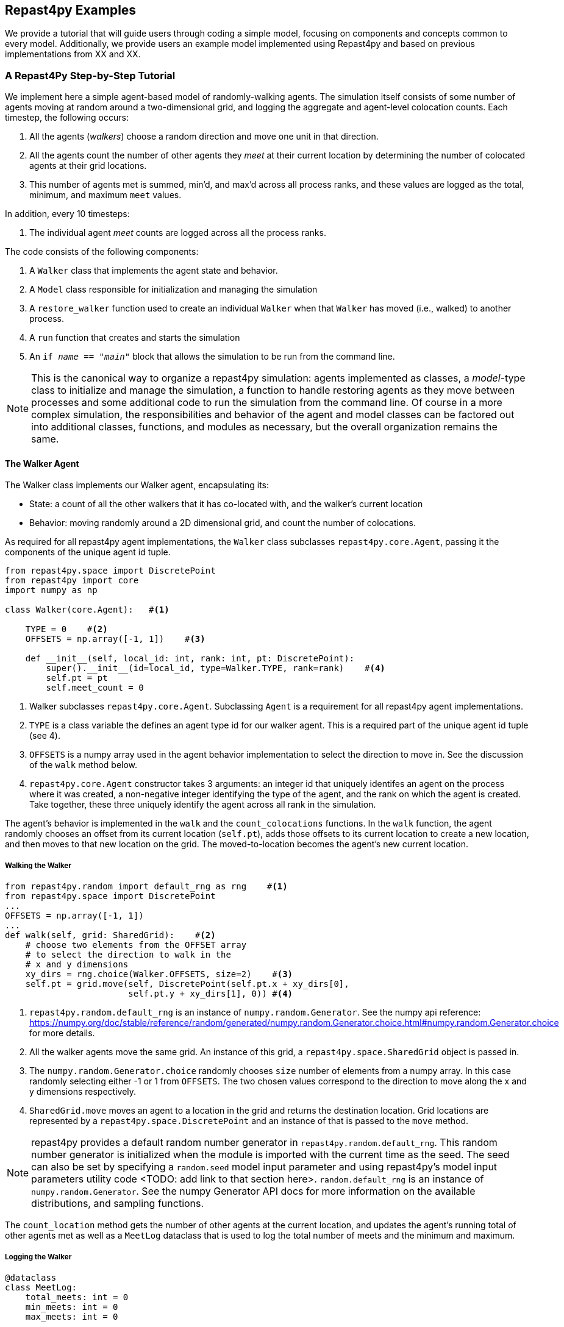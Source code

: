 == Repast4py Examples
We provide a tutorial that will guide users through coding a simple model, focusing on components and concepts common to every model.
Additionally, we provide users an example model implemented using Repast4py and based on previous implementations from XX and XX.

=== A Repast4Py Step-by-Step Tutorial
We implement here a simple agent-based model of randomly-walking agents.
The simulation itself consists of some number of agents moving at random around a two-dimensional grid, and logging the aggregate and agent-level colocation counts. 
Each timestep, the following occurs:

1. All the agents (_walkers_) choose a random direction and move one unit in that direction.
2. All the agents count the number of other agents they _meet_ at their current location by
determining the number of colocated agents at their grid locations.
3. This number of agents met is summed, min'd, and max'd across all process ranks, and these 
values are logged as the total, minimum, and maximum `meet` values.

In addition, every 10 timesteps: 

1. The individual agent _meet_ counts are logged across all the process ranks.

The code consists of the following components:

1. A `Walker` class that implements the agent state and behavior.
2. A `Model` class responsible for initialization and managing the simulation
3. A `restore_walker` function used to create an individual `Walker` when that
`Walker` has moved (i.e., walked) to another process.
4. A `run` function that creates and starts the simulation
5. An `if __name__ == "__main__"` block that allows the simulation to be run
from the command line.

NOTE: This is the canonical way to organize a repast4py simulation: agents implemented as classes,
a _model_-type class to initialize and manage the simulation, a function to handle restoring agents
as they move between processes and some additional code to run the simulation from the command line. Of course in a more complex simulation, the responsibilities and behavior of the agent and model classes can be factored out into additional classes, functions, and modules as necessary, but the overall
organization remains the same.

==== The Walker Agent

The Walker class implements our Walker agent, encapsulating its:

* State: a count of all the other walkers that it has co-located with, and the walker's current location
* Behavior: moving randomly around a 2D dimensional grid, and count the number
of colocations.

As required for all repast4py agent implementations, the `Walker` class subclasses
`repast4py.core.Agent`, passing it the components of the unique agent id tuple.


[source,python,numbered]
----
from repast4py.space import DiscretePoint
from repast4py import core
import numpy as np

class Walker(core.Agent):   #<1>

    TYPE = 0    #<2>
    OFFSETS = np.array([-1, 1])    #<3>  

    def __init__(self, local_id: int, rank: int, pt: DiscretePoint):    
        super().__init__(id=local_id, type=Walker.TYPE, rank=rank)    #<4>
        self.pt = pt
        self.meet_count = 0
----
<1> Walker subclasses `repast4py.core.Agent`. Subclassing `Agent` is a requirement for all repast4py agent implementations.
<2> `TYPE` is a class variable the defines an agent type id for our walker agent. This is a required
part of the unique agent id tuple (see 4).
<3> `OFFSETS` is a numpy array used in the agent behavior implementation to select the direction to move in. See the discussion of the `walk` method below.
<4> `repast4py.core.Agent` constructor takes 3 arguments: an integer id that uniquely identifes an
agent on the process where it was created, a non-negative integer identifying the type of the agent, and
the rank on which the agent is created. Take together, these three uniquely identify the agent
across all rank in the simulation.

The agent's behavior is implemented in the `walk` and the `count_colocations` functions.
In the `walk` function, the agent randomly chooses an offset from its current location (`self.pt`),
adds those offsets to its current location to create a new location, and then moves to that new
location on the grid. The moved-to-location becomes the agent's new current location.

===== Walking the Walker

[source,python,numbered]
----
from repast4py.random import default_rng as rng    #<1>
from repast4py.space import DiscretePoint
...
OFFSETS = np.array([-1, 1])
...
def walk(self, grid: SharedGrid):    #<2>
    # choose two elements from the OFFSET array
    # to select the direction to walk in the
    # x and y dimensions
    xy_dirs = rng.choice(Walker.OFFSETS, size=2)    #<3>
    self.pt = grid.move(self, DiscretePoint(self.pt.x + xy_dirs[0], 
                        self.pt.y + xy_dirs[1], 0)) #<4>
----
<1> `repast4py.random.default_rng` is an instance of `numpy.random.Generator`. See the numpy
api reference: https://numpy.org/doc/stable/reference/random/generated/numpy.random.Generator.choice.html#numpy.random.Generator.choice for more details.
<2> All the walker agents move the same grid. An instance of this grid, a `repast4py.space.SharedGrid` object is passed in.
<3> The `numpy.random.Generator.choice` randomly chooses `size` number of elements
from a numpy array. In this case randomly selecting either -1 or 1 from `OFFSETS`. The
two chosen values correspond to the direction to move along the x and y dimensions respectively.
<4> `SharedGrid.move` moves an agent to a location in the grid and returns the destination location. Grid locations are represented by a `repast4py.space.DiscretePoint` and an instance of
that is passed to the `move` method.


NOTE: repast4py provides a default random number generator in `repast4py.random.default_rng`. This
random number generator is initialized when the module is imported with the current time as the seed.
The seed can also be set by specifying a `random.seed` model input parameter and using repast4py's model input parameters utility code <TODO: add link to that section here>. `random.default_rng` is an instance of `numpy.random.Generator`. See the numpy Generator API docs for
more information on the available distributions, and sampling functions.

The `count_location` method gets the number of other agents at the current location, and
updates the agent's running total of other agents met as well as a `MeetLog` dataclass
that is used to log the total number of meets and the minimum and maximum.

===== Logging the Walker

[source,python,numbered]
----
@dataclass
class MeetLog:
    total_meets: int = 0
    min_meets: int = 0
    max_meets: int = 0

...

def count_colocations(self, grid: SharedGrid, meet_log: MeetLog):
    # subtract self
    num_here = grid.get_num_agents(self.pt) - 1    #<1>
    meet_log.total_meets += num_here
    if num_here < meet_log.min_meets:
        meet_log.min_meets = num_here
    if num_here > meet_log.max_meets:
        meet_log.max_meets = num_here
    self.meet_count += num_here
----
<1> `SharedGrid.get_num_agents` returns the number of agents at specified location.

TIP: To learn more about built-in agent and grid functionality, see the API documentation for `repast4py.core.Agent`, and for `repast4py.space.SharedGrid`.


As we will see below, the Model class will schedule the execution of these two functions on every agent on every timestep. In this way, each agent executes its behavior each timestep.

===== Serializing the Walker

When a `Walker` walks beyond the bounds of the local grid managed by its current
process rank, or when populating the buffer area of the local grid sections, 
repast4py needs serialize the `Walker` state to a tuple, which is then used
to recreate that `Walker` on a different process. The `Walker.save` method
performs this serialization, saving the agent's unique id, its current meet count,
and location.

[source,python,numbered]
----
def save(self) -> Tuple:
    """Saves the state of this Walker as a Tuple.

    Returns:
        The saved state of this Walker.
    """
    return (self.uid, self.meet_count, self.pt.coordinates)    #<1>
----
<1> Returns the `Walker` state as a tuple. The first element of this
tuple *MUST* be the agent's unique id (`self.uid`). `self.pt` is
an instance of a `DiscretePoint` whose `coordinates` method
returns the point's coordinates as a numpy array.

IMPORTANT: Every agent must implement a `save` method that returns the
state of the agent as a tuple. The first element of this
tuple *MUST* be the agent's unique id (`self.uid`). The remaining elements
should encapsulate any dynamic agent state.

==== The Model Class

The Model class encapsulates the simulation, and is responsible for initialization: scheduling events, creating agents, and the grid the agents inhabit, and logging. In addition, the scheduled events
that drive the simulation forward are methods of the model class. 

In the `Model` constructor, we create the simulation schedule, the context that holds
our agents, the grid on which they move, the agents themselves, and the _loggers_ that
we use to log various simulation statistics to files. We begin with the constructor
signature, and the schedule runner creation. 

===== Scheduling Events

The SharedScheduledRunner class encapsulates a dynamic schedule of executable events shared and
synchronized across processes. Events are added to the scheduled for execution at a particular "tick".
The first valid tick is 0. Events will be executed in "tick" order, earliest before latest. Events
scheduled for the same tick will be executed in the order in which they
were added. If during the execution of a tick, an event is scheduled
before the executing tick (i.e., scheduled to occur in the past) then
that event is ignored. The scheduled is synchronized across process ranks
by determining the global cross-process minimum next scheduled even time, and executing events
for that time. In this way, no schedule runs ahead of any other. In practice an
event is no-argument function or method.

[source,python,numbered]
----
def __init__(self, comm: MPI.Intracomm, params: Dict):    #<1>
    # create the schedule
    self.runner = schedule.init_schedule_runner(comm)     #<2>
    self.runner.schedule_repeating_event(1, 1, self.step)    #<3>
    self.runner.schedule_repeating_event(1.1, 10, self.log_agents)
    self.runner.schedule_stop(params['stop.at'])    #<4>
    # once initialized the schedule runner can be accessed with schedule.runner
    schedule.runner().schedule_end_event(self.at_end)    #<5>
----
<1> The Model constructor takes an MPI communicator and a dictionary of model
input parameters as arguments.
<2> Before any events can be scheduled, the schedule runner must be initialized.
<3> Repeating events are scheduled with `schedule.repeating_event`. The first argument
is the start tick, and the second is the frequency to repeat at. This schedules `Model.step`
on this instance of the model to execute starting at tick 1 and then every tick thereafter. 
<4> `schedule_stop` schedules the tick at which the simulation should stop. At this tick,
events will no longer be popped off the schedule and executed.
<5> `schedule_end_event` can be used to schedule methods that perform some sort of 
_clean up_ type operation when the simulation ends, closing a log file, for example.
This is called when at the time of simulation stop as specified with `schedule_stop`.

TIP: Once the default scheduler runner has been initialized with `schedule.init_schedule_runner`, you can get a reference to it with `schedule.runner()`. See the schedule model API documentation for
more information on different ways to schedule events (methods and functions).

IMPORTANT: A simulation stopping time must be set with `schedule_stop`. Without a stopping time
the simulation will continue to run, seeming to hang if there are no events to execute, or
continuing to execute any scheduled events without stopping. The stopping time does not
need to be set during initialization, but can be set during a simulation run when
stopping condition is reached, for example.

===== Creating the Context and Grid

Once the schedule has been initialized and events have been added, the context (an object
that holds the population of agents) and the grid around which the agents move are 
created.

[source,python,numbered]
----
from repast4py import context as ctx
...

# create the context to hold the agents and manage cross process
# synchronization
self.context = ctx.SharedContext(comm)
# create a bounding box equal to the size of the entire global world grid
box = space.BoundingBox(0, params['world.width'], 0, params['world.height'], 0, 0)    #<1>
# create a SharedGrid of 'box' size with sticky borders that allows multiple agents
# in each grid location.
self.grid = space.SharedGrid(name='grid', bounds=box, borders=space.BorderType.Sticky,
                                occupancy=space.OccupancyType.Multiple, 
                                buffersize=2, comm=comm)    #<2>
self.context.add_projection(self.grid)    #<3>
----
<1> A BoundingBox is used to initialize the size of repast4py's cartesian spaces. It's
arguments are the minimum x coordinate, the extent of the x dimension, and then the same for
the y and z dimensions. Here we create a 2D box (the z extent is 0) starting at (0,0) and
extending for `params['world.width]` in the x dimension and `params['world.height']` in
the y dimension.
<2> `space.SharedGrid` takes a name, its bounds, its border and occupancy types, as well
as a buffer size, and a communicator as arguments. See the `SharedGrid` API documentation
for a description of these arguments. The concept of a buffer was described in the
xref:overview.adoc#_distributed_simulation[Distributed Simulation] section.
<3> Once a xref:overview.adoc#_contexts_and_projections[projection] has been created
it must be added to the context so that it can be properly synchronized across
processes.

===== Creating the Agents

When creating the agents, we create the number of Walker agents as specified in the `walker.count`
input parameter, assigning each a random location. 

[source,python,numbered]
----
rank = comm.Get_rank()
for i in range(params['walker.count']):
    # get a random x,y location in the grid
    pt = self.grid.get_random_local_pt(rng)    #<1>
    # create and add the walker to the context
    walker = Walker(i, rank, pt)    #<2>
    self.context.add(walker)    #<3>
    self.grid.move(walker, pt)  #<4>
----
<1> Each rank is responsible for some subsection of the total global grid, `get_random_local`
gets random location within those local bounds.
<2> Create the Walker, passing it an id, its starting rank, and its current location. See
<<_the_walker_agent>> for more.
<3> Once created an agent must be added to the context in order to be properly synchronized
and iterated through as part of the agent population.
<4> Move the walker to its starting location.

NOTE: Agents added to a context are also added to any projections in that context. Although
projections have `add` methods for adding agents, these are typically _NOT_ used in an
simulation.

===== Initializing Logging

Logging refers to gathering simulation output data writing it to a file. There are
two types of logging supported by repast4py.

1. Tabular logging in which the user supplies a row values to be logged, and repast4py 
concatenates these rows across processes and writes them to a file. This is useful
for logging events and individual agent attributes. See the `repast4py.logging.TabularLogger`
API for more information.

2. Reducing-type logging where the user supplies the aggregate values to be logged
in the form of a Python `dataclasses.dataclass` and repast4py performs some cross-process
reduce-type operation on those values. For example, summing each rank's total number of
agent co-locations (_meets_) to create an aggregate total number of _meets_. Here, the user
creates a _logger_ which is responsible for logging a dataclass field's or fields' value, 
and performing the reduction operation on the field(s). These loggers are then added to
a `logging.ReducingDataSet`. Calling `logging.ReducingDataSet.log(tick)` will log the
current value of the dataclass fields in the loggers and perform the cross-process
reduction. See the `logging` module API for more information.

The Walker Model uses both these types. The first is used to log the individual _meet_count_ of
each agent, and the second to log that total number of meets, as well as the minimum and maximum number.

[source,python,numbered]
----
@dataclass
class MeetLog:    #<1>
    total_meets: int = 0
    min_meets: int = 0
    max_meets: int = 0

...
self.agent_logger = logging.TabularLogger(comm, params['agent_log_file'], 
                                          ['tick', 'agent_id', 'agent_uid_rank', 
                                          'meet_count'])    #<2>
self.meet_log = MeetLog()    #<3>
loggers = logging.create_loggers(self.meet_log, op=MPI.SUM, 
                                 names={'total_meets': 'total'}, rank=rank)    #<4>
loggers += logging.create_loggers(self.meet_log, op=MPI.MIN, 
                                  names={'min_meets': 'min'}, rank=rank)       #<5>
loggers += logging.create_loggers(self.meet_log, op=MPI.MAX, 
                                  names={'max_meets': 'max'}, rank=rank)       #<6>
self.data_set = logging.ReducingDataSet(loggers, MPI.COMM_WORLD, 
                                        params['meet_log_file'])    #<7>
----
<1> MeetLog is the dataclass used by aggregate reducing logging. As we saw in
<<_logging_the_walker>> each agent updates the a shared MeetLog instance as appropriate in
its `count_colocations` method. 
<2> The `TabularLogger` class is used for tabular-style logging. The constructor
arguments are the communicator to concatenate all the table's rows over, and
the column header values. `self.agent_logger` is then used to log the individual
agent meet counts.
<3> Creates the `MeetLog` object that contains the aggregate co-locations statistics
that we want to log.
<4> Creates a logger that uses `self.meet_log` as the source of the data to log,
performing a cross process summation of that data to log, and logs the value 
of the `total` field in `self.meet_log`. The names argument specifies 
the fields to log as dictionary where the key is the dataclass field to log, and
the value is the column header text for that value. 
<5> Creates a logger for the `self.meet_log.min` field, minimizing the value
across processes. The created logger is added to the list of loggers created
in 4.
<6> Creates a logger for the `self.meet_log.max` field, maximizing the value
across processes. The created logger is added to the list of loggers created
in 4.
<7> Creates a `logging.ReducingDataSet` from the list loggers where `params['meet_log_file]`
is the name of the file to log to.


After the logging is initialized, we log the starting tick 0 state of the 
simulation.

[source,python,numbered]
----
# count the initial colocations at time 0 and log
for walker in self.context.agents():
    walker.count_colocations(self.grid, self.meet_log)    #<1>
self.data_set.log(0)    #<2>
self.meet_log.max_meets = self.meet_log.min_meets = self.meet_log.total_meets = 0   #<3>
self.log_agents()    #<4>
----
<1> Update `self.meet_log` with each agents colocation data by calling `count_colocations`
on each agent. See <<_logging_the_walker>> for the details.
<2> Log the current values of the `self.meet_log` by calling `log` on the `self.data_set` `ReducingDataSet`.
The `log` method takes an floating point argument that specifies the tick at which the data was logged. 
In this case, that is tick 0.
<3> Reset the `self.meet_log` values back to 0 because we want to log the data per tick, rather a
running aggregate.
<4> Log the individual agent meet counts. See the method definition below.

The `log_agents` method logs each agent's `meet_count` using the
`self.agent_logger TabularLogger`.

[source,python,numbered]
----
def log_agents(self):
    tick = self.runner.schedule.tick    #<1>
    for walker in self.context.agents():
        self.agent_logger.log_row(tick, walker.id, walker.uid_rank, 
                                  walker.meet_count)    #<2>

    self.agent_logger.write()   #<3>
----
<1> Gets the current tick value
<2> For each Walker, log the current tick, the Walker's id, its unique id rank,
and its `meet_count` using the `log_row` method. Each call to `log_row` becomes
a row in the tabular output.
<3> Write the currently logged rows to a file. It is not strictly necessary
to call `write` everytime rows are logged as the rows will accumulate until `write`
is eventually called.

===== Scheduled Methods

In <<_scheduling_events>> we saw how to schedule events that repeat and that execute
when the simulation ends. In practice, the events to be scheduled are methods in the
model class. The methods are called according to how they are scheduled, driving the
simulation forward. The first of these, the `step` method schedule to execute starting
at tick 1 and then every tick thereafter.

[source,python,numbered]
----
# scheduled with: self.runner.schedule_repeating_event(1, 1, self.step)
def step(self):
    for walker in self.context.agents():    #<1>
        walker.walk(self.grid)

    self.context.synchronize(restore_walker)    #<2>

    for walker in self.context.agents():    #<3>
        walker.count_colocations(self.grid, self.meet_log)

    tick = self.runner.schedule.tick
    self.data_set.log(tick)    #<4>
    # clear the meet log counts for the next tick
    self.meet_log.max_meets = self.meet_log.min_meets = self.meet_log.total_meets = 0    #<5>
----
<1> Call `walk` on each `Walker` agent. `self.context.agents` returns an iterator over all the 
agents in the model. See <<_walking_the_walker>> for more information on the `walk` method,
and the `SharedContext` API documenation for more information on the `agents` method.
<2> Synchronize the state of the simulation across processes using the `restore_walker`
function to restore any `Walkers` that have moved processes. See <<_restoring_walkers>>
for more information.
<3> Update `self.meet_log` with each agents colocation data by calling `count_colocations`
on each `Walker`. See <<_logging_the_walker>> for the details.
<4> Log the current values of the `self.meet_log` by calling `log` on the `self.data_set` `ReducingDataSet`.
The `log` method takes an floating point argument that specifies the tick at which the data was logged. 
In this case, we use current tick value.
<5> Reset the `self.meet_log` values back to 0 because we want to log the data per tick, rather a
running aggregate.

IMPORTANT: Call `synchronize` on your `SharedContext` whenver you need to synchronize
the state of the simulation across processes. For example, when agents moving on a
grid or space may have crossed into a subsection of the global grid that is 
managed by a different process, or when the buffer areas need to be updated.


The second repeating event (`self.runner.schedule_repeating_event(1.1, 10, self.log_agents)`) is
scheduled to call `Model.log_agents` starting at tick 1.1. and then every 10 ticks thereafter. See the discussion
of `log_agents` in <<_initializing_logging>> for more information.

The final event (`self.runner.schedule_end_event(self.at_end)`) is scheduled to call
`Model.at_end` when the simulation ends. This method closes the two logs, 
insuring that any remaining unwritten data is written to their respective
files.

[source,python,numbered]
----
def at_end(self):
    self.data_set.close()
    self.agent_logger.close()
----

IMPORTANT: Do not forget to call `close` on your logging class instances when the simulation ends.


==== Restoring Walkers

The `restore_walker` function is used to create an individual `Walker` when that
`Walker` has moved (i.e., walked) to another process. This function is passed
to the `synchronize` method (i.e., `self.context.synchronize(restore_walker)`)
and is called in the synchronization mechanism. The `restore_walker` function
is the reverse of the `Walker.save` method discussed in <<_serializing_the_walker>>,
unpacking the tuple returned by that to create a `Walker` agent.

[source,python,numbered]
----
walker_cache = {}    #<1>

def restore_walker(walker_data: Tuple):    #<2>
    """
    Args:
        walker_data: tuple containing the data returned by Walker.save.
    """
    # uid is a 3 element tuple: 0 is id, 1 is type, 2 is rank
    uid = walker_data[0]    #<3>
    pt_array = walker_data[2]
    pt = DiscretePoint(pt_array[0], pt_array[1], 0)    #<4>

    if uid in walker_cache:    #<5>
        walker = walker_cache[uid]
    else:    #<6>
        walker = Walker(uid[0], uid[2], pt)
        walker_cache[uid] = walker

    walker.meet_count = walker_data[1]    #<7>
    walker.pt = pt
    return walker
----
<1> We use a caching strategy when restoring Walkers. This
dictionary is the cache of previously created walkers. The dictionary
keys are the Walker unique ids, and the values are the Walker instances.
<2> The `walker_data` tuple is the same tuple as created by the `Walker.save`
method. 
<3> The first element of the tuple is the Walker's unique id. 
<4> Creates a `DiscretePoint` from point coordinate array. This
is the current location of the `Walker` being restored.
<5> Check if the `Walker` unique id is in the cache. If it is,
the retrieve it.
<6> If the unique id is not in the cache, then create a `Walker`.
<7> Update the `Walker` state with the `meet_count` and point
data. 

==== Running the Simulation

The simulation is run from the command line:

`mpirun -n 4 python examples/rndwalk/rndwalk.py examples/rndwalk/random_walk_model.yaml`

Here we are running the simulation with 4 process ranks and the model input parameters are
in the `examples/rndwalk/random_walk_model.yaml` file.

An `if __name__ == '__main__'` code block is used to parse the input parameters and
run the simulation. The `repast4py.parameters` module contains utility functions
for parsing both command line and model input parameter files, including a 
default parser for command line arguments.

[source,python,numbered]
----
if __name__ == "__main__":
    parser = parameters.create_args_parser()    #<1>
    args = parser.parse_args()    #<2>
    params = parameters.init_params(args.parameters_file, args.parameters)    #<3>
    run(params)
----
<1> Creates the default command line argument parser.
<2> Parse the command line into its arguments using that default parser
<3> Create the model input parameters dictionary from those arguments using
`parameters.init_params`.

The default command line parser created with `parameters.create_args_parser` accepts
a path to a yaml format parameters input file, and a json format dictionary string
that will override parameters in the parameters file.

```
$ python examples/rndwalk/rndwalk.py -h
usage: rndwalk.py [-h] parameters_file [parameters]

positional arguments:
  parameters_file  parameters file (yaml format)
  parameters       json parameters string

optional arguments:
  -h, --help       show this help message and exit
```

`parameters.init_params` takes the parameters file and the json string and creates a dictionary
of model input parameters whose keys are the parameter names and values are the parameter values.
This dictionary is returned by the function and is available via the module itself as `parameters.params`.
For example,

[source,python,numbered]
----
from repast4py import parameters
...
parameters.init_params(args.parameters_file, args.parameters)
...
num_agents = parameters.params['num.agents']
----

Lastly, if the parameters file or the json input contains a parameter named `random.seed`,
the default random number generator (i.e., `repast4py.random.default_rng`) is initialized
with that seed. See the `repast4py.parameters` API documenation for more information.

Lastly we have a simple `run` function that creates the `Model` class and calls its
`start` method which starts the simulation by starting schedule execution. This `run` function is called
in the `if __name__ == '__main__'` code block.

[source,python,numbered]
----
def run(params: Dict):
    model = Model(MPI.COMM_WORLD, params)
    model.start()

class Model:

    def start(self):
        self.runner.execute()    #<1>
----
<1> Start the simulation by executing the schedule which
calls the scheduled methods at the appropriate times and frequency.

NOTE: The code in the `run` function could be moved to the `if __name__ == '__main__'` code block,
but it is often useful to have an entry type function that initializes and starts a simulation.


=== Additional Repast4py Examples
